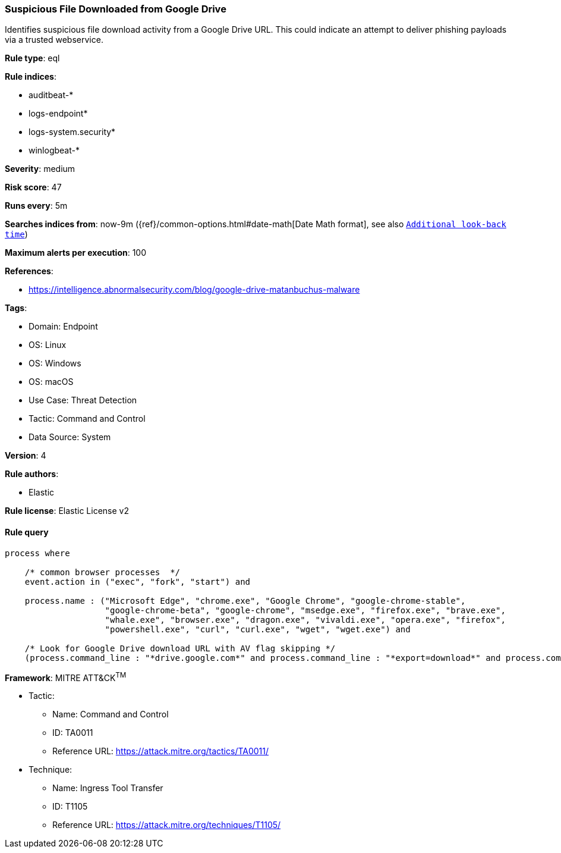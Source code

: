 [[prebuilt-rule-8-15-3-suspicious-file-downloaded-from-google-drive]]
=== Suspicious File Downloaded from Google Drive

Identifies suspicious file download activity from a Google Drive URL. This could indicate an attempt to deliver phishing payloads via a trusted webservice.

*Rule type*: eql

*Rule indices*: 

* auditbeat-*
* logs-endpoint*
* logs-system.security*
* winlogbeat-*

*Severity*: medium

*Risk score*: 47

*Runs every*: 5m

*Searches indices from*: now-9m ({ref}/common-options.html#date-math[Date Math format], see also <<rule-schedule, `Additional look-back time`>>)

*Maximum alerts per execution*: 100

*References*: 

* https://intelligence.abnormalsecurity.com/blog/google-drive-matanbuchus-malware

*Tags*: 

* Domain: Endpoint
* OS: Linux
* OS: Windows
* OS: macOS
* Use Case: Threat Detection
* Tactic: Command and Control
* Data Source: System

*Version*: 4

*Rule authors*: 

* Elastic

*Rule license*: Elastic License v2


==== Rule query


[source, js]
----------------------------------
process where

    /* common browser processes  */
    event.action in ("exec", "fork", "start") and 

    process.name : ("Microsoft Edge", "chrome.exe", "Google Chrome", "google-chrome-stable", 
                    "google-chrome-beta", "google-chrome", "msedge.exe", "firefox.exe", "brave.exe", 
                    "whale.exe", "browser.exe", "dragon.exe", "vivaldi.exe", "opera.exe", "firefox", 
                    "powershell.exe", "curl", "curl.exe", "wget", "wget.exe") and 

    /* Look for Google Drive download URL with AV flag skipping */
    (process.command_line : "*drive.google.com*" and process.command_line : "*export=download*" and process.command_line : "*confirm=no_antivirus*")

----------------------------------

*Framework*: MITRE ATT&CK^TM^

* Tactic:
** Name: Command and Control
** ID: TA0011
** Reference URL: https://attack.mitre.org/tactics/TA0011/
* Technique:
** Name: Ingress Tool Transfer
** ID: T1105
** Reference URL: https://attack.mitre.org/techniques/T1105/
